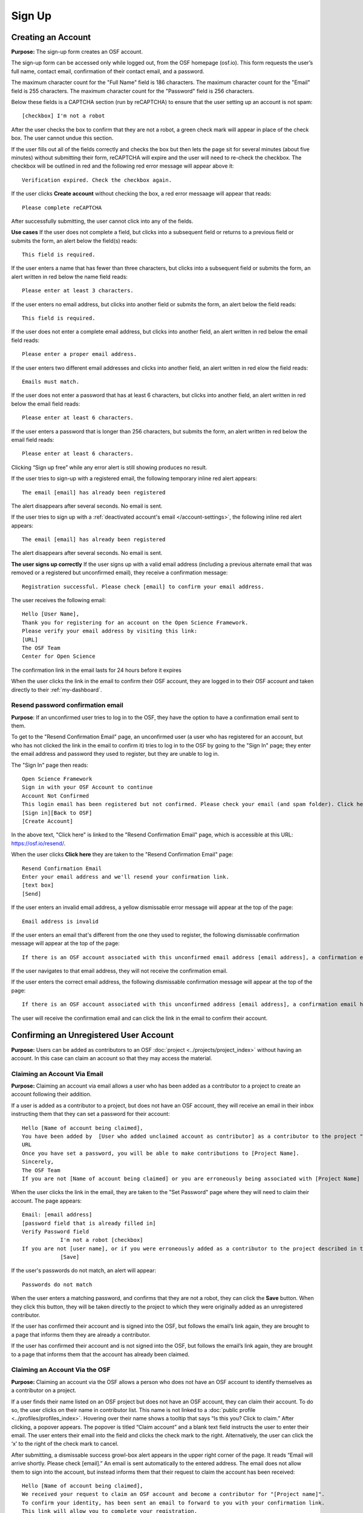 .. _sign-up:

Sign Up
*******

Creating an Account
-------------------

**Purpose:** The sign-up form creates an OSF account.

The sign-up form can be accessed only while logged out, from the OSF homepage (osf.io). This form requests the user’s
full name, contact email, confirmation of their contact email, and a password.

The maximum character count for the "Full Name" field is 186 characters. The maximum character count for the "Email"
field is 255 characters. The maximum character count for the "Password" field is 256 characters.

Below these fields is a CAPTCHA section (run by reCAPTCHA) to ensure that the user setting up an account is not spam::
  
  [checkbox] I'm not a robot

After the user checks the box to confirm that they are not a robot, a green check mark will appear in place of the
check box. The user cannot undue this section.

If the user fills out all of the fields correctly and checks the box but then lets the page sit for several minutes
(about five minutes) without submitting their form, reCAPTCHA will expire and the user will need to re-check the
checkbox. The checkbox will be outlined in red and the following red error message will appear above it::
  
    Verification expired. Check the checkbox again.

If the user clicks **Create account** without checking the box, a red error messaage will appear that reads::
  
    Please complete reCAPTCHA

After successfully submitting, the user cannot click into any of the fields.

**Use cases**
If the user does not complete a field, but clicks into a subsequent field or returns to a previous field or
submits the form, an alert below the field(s) reads::

    This field is required.

If the user enters a name that has fewer than three characters, but clicks into a subsequent field or
submits the form, an alert written in red below the name field reads::

    Please enter at least 3 characters.

If the user enters no email address, but clicks into another field or submits the form, an alert below
the field reads::

    This field is required.

If the user does not enter a complete email address, but clicks into another field, an alert written in
red below the email field reads::

    Please enter a proper email address.

If the user enters two different email addresses and clicks into another field, an alert written in red
elow the field reads::

    Emails must match.

If the user does not enter a password that has at least 6 characters, but clicks into another field, an
alert written in red below the email field reads::

    Please enter at least 6 characters.

If the user enters a password that is longer than 256 characters, but submits the form, an alert written
in red below the email field reads::

    Please enter at least 6 characters.

Clicking “Sign up free” while any error alert is still showing produces no result.

If the user tries to sign-up with a registered email, the following temporary inline red alert appears::

    The email [email] has already been registered

The alert disappears after several seconds. No email is sent.

If the user tries to sign up with a :ref:`deactivated account's email </account-settings>`, the following
inline red alert appears::

    The email [email] has already been registered

The alert disappears after several seconds. No email is sent.

**The user signs up correctly**
If the user signs up with a valid email address (including a previous alternate email that was removed or
a registered but unconfirmed email), they receive a confirmation message::

  Registration successful. Please check [email] to confirm your email address.

The user receives the following email::
  
  Hello [User Name],
  Thank you for registering for an account on the Open Science Framework.
  Please verify your email address by visiting this link:
  [URL]
  The OSF Team
  Center for Open Science

The confirmation link in the email lasts for 24 hours before it expires

When the user clicks the link in the email to confirm their OSF account, they are logged in to their OSF
account and taken directly to their :ref:`my-dashboard`.

Resend password confirmation email
^^^^^^^^^^^^^^^^^^^^^^^^^^^^^^^^^^
**Purpose**: If an unconfirmed user tries to log in to the OSF, they have the option to have a
confirmation email sent to them.

To get to the "Resend Confirmation Email" page, an unconfirmed user (a user who has registered for an
account, but who has not clicked the link in the email to confirm it) tries to log in to the OSF by
going to the "Sign In" page; they enter the email address and password they used to register, but
they are unable to log in.

The "Sign In" page then reads::
  
  Open Science Framework
  Sign in with your OSF Account to continue
  Account Not Confirmed
  This login email has been registered but not confirmed. Please check your email (and spam folder). Click here to resend your password.
  [Sign in][Back to OSF]
  [Create Account]
  
In the above text, "Click here" is linked to the "Resend Confirmation Email" page, which is
accessible at this URL: https://osf.io/resend/.

When the user clicks **Click here** they are taken to the "Resend Confirmation Email" page::
  
    Resend Confirmation Email
    Enter your email address and we'll resend your confirmation link.
    [text box]
    [Send]

If the user enters an invalid email address, a yellow dismissable error message will appear
at the top of the page::
  
    Email address is invalid

If the user enters an email that's different from the one they used to register, the 
following dismissable confirmation message will appear at the top of the page::
  
    If there is an OSF account associated with this unconfirmed email address [email address], a confirmation email has been resent to it. If you do not receive an email and believe you should have, please contact OSF Support.
    
If the user navigates to that email address, they will not receive the confirmation email.

If the user enters the correct email address, the following dismissable confirmation
message will appear at the top of the page::
  
    If there is an OSF account associated with this unconfirmed address [email address], a confirmation email has been resent to it. If you do not receive an email and believe you should have, please contact OSF Support.

The user will receive the confirmation email and can click the link in the email to
confirm their account.
  
Confirming an Unregistered User Account
---------------------------------------

**Purpose:** Users can be added as contributors to an OSF :doc:`project <../projects/project_index>`
without having an account. In this case can claim an account so that they may access the material.


Claiming an Account Via Email
^^^^^^^^^^^^^^^^^^^^^^^^^^^^^
**Purpose:** Claiming an account via email allows a user who has been added as a contributor to a project to create an account following their addition.

If a user is added as a contributor to a project, but does not have an OSF account, they will
receive an email in their inbox instructing them that they can set a password for their account::

    Hello [Name of account being claimed],
    You have been added by  [User who added unclaimed account as contributor] as a contributor to the project "[Project Name]" on the Open Science Framework. To set a password for your account, visit:
    URL
    Once you have set a password, you will be able to make contributions to [Project Name].
    Sincerely,
    The OSF Team
    If you are not [Name of account being claimed] or you are erroneously being associated with [Project Name] then email contact@osf.io with the subject line "Claiming Error" to report the problem.

When the user clicks the link in the email, they are taken to the "Set Password" page where they
will need to claim their account. The page appears::
  
    Email: [email address]
    [password field that is already filled in]
    Verify Password field
                I'm not a robot [checkbox]
    If you are not [user name], or if you were erroneously added as a contributor to the project described in the email invitation, please email contact@osf.io [this is a link that opens an email window]. By clicking "Save" and creating an account you agree to our Terms [links to the COS Terms and Conditions of User] and that you have aread out Private Policy [links to the COS Private Policy], including our information on Cookie Use [links to the COS Private Policy].
                [Save]
                
If the user's passwords do not match, an alert will appear::

    Passwords do not match

When the user enters a matching password, and confirms that they are not a robot, they can click
the **Save** button. When they click this button, they will be taken directly to the project to
which they were originally added as an unregistered contributor.

If the user has confirmed their account and is signed into the OSF, but follows the email’s link
again, they are brought to a page that informs them they are already a contributor.

If the user has confirmed their account and is not signed into the OSF, but follows the email’s
link again, they are brought to a page that informs them that the account has already been claimed.

Claiming an Account Via the OSF
^^^^^^^^^^^^^^^^^^^^^^^^^^^^^^^
**Purpose:** Claiming an account via the OSF allows a person who does not have an OSF account to
identify themselves as a contributor on a project.

If a user finds their name listed on an OSF project but does not have an OSF account, they can claim
their account. To do so, the user clicks on their name in contributor list. This name is not linked
to a :doc:`public profile <../profiles/profiles_index>`. Hovering over their name shows a tooltip
that says “Is this you?  Click to claim.” After clicking, a popover appears. The popover is titled
“Claim account” and a blank text field instructs the user to enter their email. The user enters their
email into the field and clicks the check mark to the right. Alternatively, the user can click the ‘x’
to the right of the check mark to cancel.

After submitting, a dismissable success growl-box alert appears in the upper right corner of the page.
It reads “Email will arrive shortly. Please check [email].” An email is sent automatically to the entered
address. The email does not allow them to sign into the account, but instead informs them that their
request to claim the account has been received::

    Hello [Name of account being claimed],
    We received your request to claim an OSF account and become a contributor for "[Project name]".
    To confirm your identity, has been sent an email to forward to you with your confirmation link.
    This link will allow you to complete your registration.
    Thank you for your patience.
    Sincerely,
    The OSF Team

The user who added the unclaimed account as a contributor is also sent an email. This email asks the
user to forward the message to the correct person::

    Hello [User who added unclaimed account as contributor],
    You recently added [Name of account being claimed] to "[Project Name]". [Name of account being claimed] wants to claim their account, but the email address they provided is different from the one you provided.  To maintain security of your project, we are sending the account confirmation to you first.
    IMPORTANT: To ensure that the correct person is added to your project please forward the message below to [Name of account being claimed].
    After [Name of account being claimed] confirms their account, they will be able to contribute to the project.
    ----------------------
    Hello [Name of account being claimed],
    You have been added by  [User who added unclaimed account as contributor] as a contributor to the project "[Project Name]" on the Open Science Framework. To set a password for your account, visit:
    URL
    Once you have set a password, you will be able to make contributions to [Project Name].
    Sincerely,
    The OSF Team

 After being forwarded the email, the user claiming the account is sent to a “Set Password” page. This page asks the user to “set a password to claim your account.” The email they are registering with is shown, but not editable. The user is asked to create a password and confirm it. There is a note that reads::

    If you are not [User name], or if you were erroneously added as a contributor to the project described in the email invitation, please email contact@osf.io.

The user can save their input and is then brought to their :ref:`profile information <profiles>` page.

